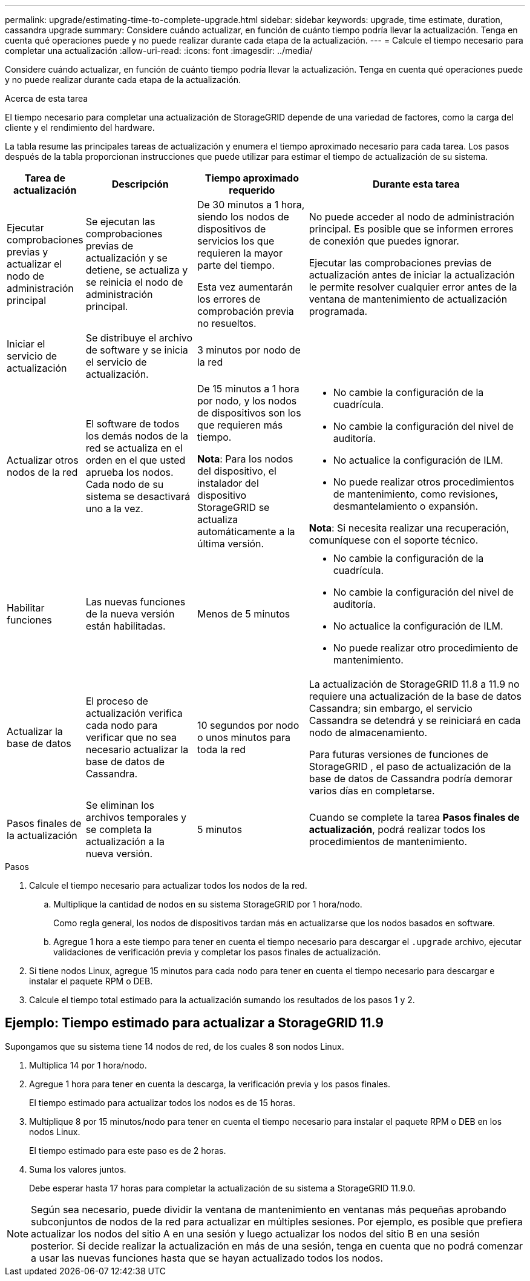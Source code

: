 ---
permalink: upgrade/estimating-time-to-complete-upgrade.html 
sidebar: sidebar 
keywords: upgrade, time estimate, duration, cassandra upgrade 
summary: Considere cuándo actualizar, en función de cuánto tiempo podría llevar la actualización.  Tenga en cuenta qué operaciones puede y no puede realizar durante cada etapa de la actualización. 
---
= Calcule el tiempo necesario para completar una actualización
:allow-uri-read: 
:icons: font
:imagesdir: ../media/


[role="lead"]
Considere cuándo actualizar, en función de cuánto tiempo podría llevar la actualización.  Tenga en cuenta qué operaciones puede y no puede realizar durante cada etapa de la actualización.

.Acerca de esta tarea
El tiempo necesario para completar una actualización de StorageGRID depende de una variedad de factores, como la carga del cliente y el rendimiento del hardware.

La tabla resume las principales tareas de actualización y enumera el tiempo aproximado necesario para cada tarea.  Los pasos después de la tabla proporcionan instrucciones que puede utilizar para estimar el tiempo de actualización de su sistema.

[cols="1a,2a,2a,4a"]
|===
| Tarea de actualización | Descripción | Tiempo aproximado requerido | Durante esta tarea 


 a| 
Ejecutar comprobaciones previas y actualizar el nodo de administración principal
 a| 
Se ejecutan las comprobaciones previas de actualización y se detiene, se actualiza y se reinicia el nodo de administración principal.
 a| 
De 30 minutos a 1 hora, siendo los nodos de dispositivos de servicios los que requieren la mayor parte del tiempo.

Esta vez aumentarán los errores de comprobación previa no resueltos.
 a| 
No puede acceder al nodo de administración principal.  Es posible que se informen errores de conexión que puedes ignorar.

Ejecutar las comprobaciones previas de actualización antes de iniciar la actualización le permite resolver cualquier error antes de la ventana de mantenimiento de actualización programada.



 a| 
Iniciar el servicio de actualización
 a| 
Se distribuye el archivo de software y se inicia el servicio de actualización.
 a| 
3 minutos por nodo de la red
 a| 



 a| 
Actualizar otros nodos de la red
 a| 
El software de todos los demás nodos de la red se actualiza en el orden en el que usted aprueba los nodos.  Cada nodo de su sistema se desactivará uno a la vez.
 a| 
De 15 minutos a 1 hora por nodo, y los nodos de dispositivos son los que requieren más tiempo.

*Nota*: Para los nodos del dispositivo, el instalador del dispositivo StorageGRID se actualiza automáticamente a la última versión.
 a| 
* No cambie la configuración de la cuadrícula.
* No cambie la configuración del nivel de auditoría.
* No actualice la configuración de ILM.
* No puede realizar otros procedimientos de mantenimiento, como revisiones, desmantelamiento o expansión.


*Nota*: Si necesita realizar una recuperación, comuníquese con el soporte técnico.



 a| 
Habilitar funciones
 a| 
Las nuevas funciones de la nueva versión están habilitadas.
 a| 
Menos de 5 minutos
 a| 
* No cambie la configuración de la cuadrícula.
* No cambie la configuración del nivel de auditoría.
* No actualice la configuración de ILM.
* No puede realizar otro procedimiento de mantenimiento.




 a| 
Actualizar la base de datos
 a| 
El proceso de actualización verifica cada nodo para verificar que no sea necesario actualizar la base de datos de Cassandra.
 a| 
10 segundos por nodo o unos minutos para toda la red
 a| 
La actualización de StorageGRID 11.8 a 11.9 no requiere una actualización de la base de datos Cassandra; sin embargo, el servicio Cassandra se detendrá y se reiniciará en cada nodo de almacenamiento.

Para futuras versiones de funciones de StorageGRID , el paso de actualización de la base de datos de Cassandra podría demorar varios días en completarse.



 a| 
Pasos finales de la actualización
 a| 
Se eliminan los archivos temporales y se completa la actualización a la nueva versión.
 a| 
5 minutos
 a| 
Cuando se complete la tarea *Pasos finales de actualización*, podrá realizar todos los procedimientos de mantenimiento.

|===
.Pasos
. Calcule el tiempo necesario para actualizar todos los nodos de la red.
+
.. Multiplique la cantidad de nodos en su sistema StorageGRID por 1 hora/nodo.
+
Como regla general, los nodos de dispositivos tardan más en actualizarse que los nodos basados en software.

.. Agregue 1 hora a este tiempo para tener en cuenta el tiempo necesario para descargar el `.upgrade` archivo, ejecutar validaciones de verificación previa y completar los pasos finales de actualización.


. Si tiene nodos Linux, agregue 15 minutos para cada nodo para tener en cuenta el tiempo necesario para descargar e instalar el paquete RPM o DEB.
. Calcule el tiempo total estimado para la actualización sumando los resultados de los pasos 1 y 2.




== Ejemplo: Tiempo estimado para actualizar a StorageGRID 11.9

Supongamos que su sistema tiene 14 nodos de red, de los cuales 8 son nodos Linux.

. Multiplica 14 por 1 hora/nodo.
. Agregue 1 hora para tener en cuenta la descarga, la verificación previa y los pasos finales.
+
El tiempo estimado para actualizar todos los nodos es de 15 horas.

. Multiplique 8 por 15 minutos/nodo para tener en cuenta el tiempo necesario para instalar el paquete RPM o DEB en los nodos Linux.
+
El tiempo estimado para este paso es de 2 horas.

. Suma los valores juntos.
+
Debe esperar hasta 17 horas para completar la actualización de su sistema a StorageGRID 11.9.0.




NOTE: Según sea necesario, puede dividir la ventana de mantenimiento en ventanas más pequeñas aprobando subconjuntos de nodos de la red para actualizar en múltiples sesiones.  Por ejemplo, es posible que prefiera actualizar los nodos del sitio A en una sesión y luego actualizar los nodos del sitio B en una sesión posterior.  Si decide realizar la actualización en más de una sesión, tenga en cuenta que no podrá comenzar a usar las nuevas funciones hasta que se hayan actualizado todos los nodos.
